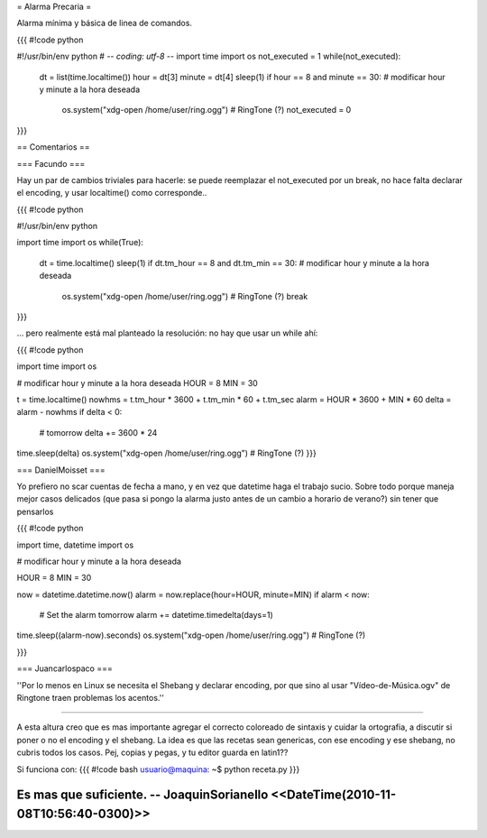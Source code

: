 = Alarma Precaria =

Alarma mínima y básica de linea de comandos.

{{{
#!code python

#!/usr/bin/env python
# -*- coding: utf-8 -*-
import time
import os
not_executed = 1
while(not_executed):
    dt = list(time.localtime())
    hour = dt[3]
    minute = dt[4]
    sleep(1)
    if hour == 8 and minute == 30: # modificar hour y minute a la hora deseada
        os.system("xdg-open /home/user/ring.ogg") # RingTone (?)
        not_executed = 0
}}}

== Comentarios ==

=== Facundo ===

Hay un par de cambios triviales para hacerle: se puede reemplazar el not_executed por un break, no hace falta declarar el encoding, y usar localtime() como corresponde..

{{{
#!code python

#!/usr/bin/env python

import time
import os
while(True):
    dt = time.localtime()
    sleep(1)
    if dt.tm_hour == 8 and dt.tm_min == 30: # modificar hour y minute a la hora deseada
        os.system("xdg-open /home/user/ring.ogg") # RingTone (?)
        break
}}}

... pero realmente está mal planteado la resolución: no hay que usar un while ahí:


{{{
#!code python

import time
import os

# modificar hour y minute a la hora deseada
HOUR = 8
MIN = 30

t = time.localtime()
nowhms = t.tm_hour * 3600 + t.tm_min * 60 + t.tm_sec
alarm = HOUR * 3600 + MIN * 60
delta = alarm - nowhms
if delta < 0:
    # tomorrow
    delta += 3600 * 24
time.sleep(delta)
os.system("xdg-open /home/user/ring.ogg") # RingTone (?)
}}}

=== DanielMoisset ===

Yo prefiero no scar cuentas de fecha a mano, y en vez que datetime haga el trabajo sucio. Sobre todo porque maneja mejor casos delicados (que pasa si pongo la alarma justo antes de un cambio a horario de verano?) sin tener que pensarlos

{{{
#!code python

import time, datetime
import os

# modificar hour y minute a la hora deseada

HOUR = 8
MIN = 30

now = datetime.datetime.now()
alarm = now.replace(hour=HOUR, minute=MIN)
if alarm < now:
    # Set the alarm tomorrow
    alarm += datetime.timedelta(days=1)
time.sleep((alarm-now).seconds)
os.system("xdg-open /home/user/ring.ogg") # RingTone (?)

}}}

=== Juancarlospaco ===

''Por lo menos en Linux se necesita el Shebang y declarar encoding, por que sino al usar "Vídeo-de-Música.ogv" de Ringtone traen problemas los acentos.''

----

A esta altura creo que es mas importante agregar el correcto coloreado de sintaxis y cuidar la ortografia, a discutir si poner o no el encoding y el shebang. La idea es que las recetas sean genericas, con ese encoding y ese shebang, no cubris todos los casos. Pej, copias y pegas, y tu editor guarda en latin1??
  
Si funciona con:
{{{
#!code bash
usuario@maquina: ~$ python receta.py
}}}

Es mas que suficiente. -- JoaquinSorianello <<DateTime(2010-11-08T10:56:40-0300)>>
----
